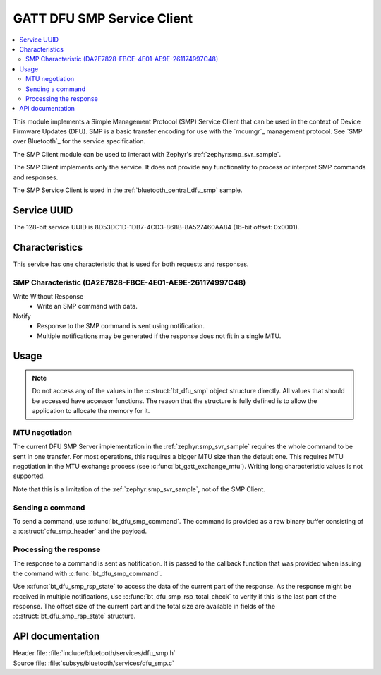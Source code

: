 .. _dfu_smp_readme:

GATT DFU SMP Service Client
###########################

.. contents::
   :local:
   :depth: 2

This module implements a Simple Management Protocol (SMP) Service Client that can be used in the context of Device Firmware Updates (DFU).
SMP is a basic transfer encoding for use with the `mcumgr`_ management protocol.
See `SMP over Bluetooth`_ for the service specification.

The SMP Client module can be used to interact with Zephyr's :ref:`zephyr:smp_svr_sample`.

The SMP Client implements only the service.
It does not provide any functionality to process or interpret SMP commands and responses.

The SMP Service Client is used in the :ref:`bluetooth_central_dfu_smp` sample.

Service UUID
************

The 128-bit service UUID is 8D53DC1D-1DB7-4CD3-868B-8A527460AA84 (16-bit offset: 0x0001).

Characteristics
***************

This service has one characteristic that is used for both requests and responses.

SMP Characteristic (DA2E7828-FBCE-4E01-AE9E-261174997C48)
=========================================================

Write Without Response
   * Write an SMP command with data.

Notify
   * Response to the SMP command is sent using notification.
   * Multiple notifications may be generated if the response does not fit in a single MTU.

Usage
*****

.. note::
   Do not access any of the values in the :c:struct:`bt_dfu_smp` object structure directly.
   All values that should be accessed have accessor functions.
   The reason that the structure is fully defined is to allow the application to allocate the memory for it.

MTU negotiation
===============

The current DFU SMP Server implementation in the :ref:`zephyr:smp_svr_sample` requires the whole command to be sent in one transfer.
For most operations, this requires a bigger MTU size than the default one.
This requires MTU negotiation in the MTU exchange process (see :c:func:`bt_gatt_exchange_mtu`).
Writing long characteristic values is not supported.

Note that this is a limitation of the :ref:`zephyr:smp_svr_sample`, not of the SMP Client.

Sending a command
=================

To send a command, use :c:func:`bt_dfu_smp_command`.
The command is provided as a raw binary buffer consisting of a :c:struct:`dfu_smp_header` and the payload.


Processing the response
=======================

The response to a command is sent as notification.
It is passed to the callback function that was provided when issuing the command with :c:func:`bt_dfu_smp_command`.

Use :c:func:`bt_dfu_smp_rsp_state` to access the data of the current part of the response.
As the response might be received in multiple notifications, use :c:func:`bt_dfu_smp_rsp_total_check` to verify if this is the last part of the response.
The offset size of the current part and the total size are available in fields of the :c:struct:`bt_dfu_smp_rsp_state` structure.


API documentation
*****************

| Header file: :file:`include/bluetooth/services/dfu_smp.h`
| Source file: :file:`subsys/bluetooth/services/dfu_smp.c`

.. doxygengroup:: bt_dfu_smp
   :project: nrf
   :members:
